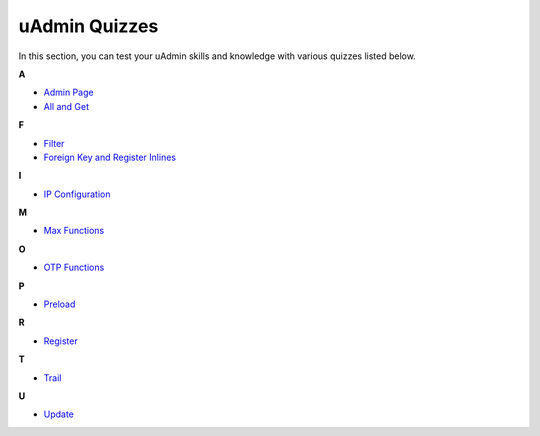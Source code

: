 uAdmin Quizzes
==============
In this section, you can test your uAdmin skills and knowledge with various quizzes listed below.

**A**

* `Admin Page`_
* `All and Get`_

**F**

* `Filter`_
* `Foreign Key and Register Inlines`_

**I**

* `IP Configuration`_

**M**

* `Max Functions`_

**O**

* `OTP Functions`_

**P**

* `Preload`_

**R**

* `Register`_

**T**

* `Trail`_

**U**

* `Update`_

.. _Admin Page: https://uadmin.readthedocs.io/en/latest/quiz/admin-page.html
.. _All and Get: https://uadmin.readthedocs.io/en/latest/quiz/all-and-get.html
.. _Filter: https://uadmin.readthedocs.io/en/latest/quiz/filter.html
.. _Foreign Key and Register Inlines: https://uadmin.readthedocs.io/en/latest/quiz/foreign-key-and-register-inline.html
.. _IP Configuration: https://uadmin.readthedocs.io/en/latest/quiz/ip-configuration.html
.. _Max Functions: https://uadmin.readthedocs.io/en/latest/quiz/max-functions.html
.. _OTP Functions: https://uadmin.readthedocs.io/en/latest/quiz/otp.html
.. _Preload: https://uadmin.readthedocs.io/en/latest/quiz/preload.html
.. _Register: https://uadmin.readthedocs.io/en/latest/quiz/register.html
.. _Trail: https://uadmin.readthedocs.io/en/latest/quiz/trail.html
.. _Update: https://uadmin.readthedocs.io/en/latest/quiz/update.html

